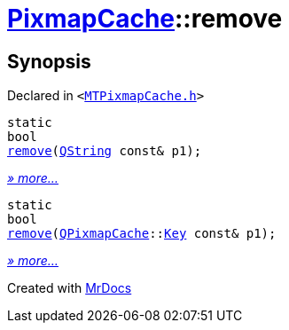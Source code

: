 [#PixmapCache-remove]
= xref:PixmapCache.adoc[PixmapCache]::remove
:relfileprefix: ../
:mrdocs:


== Synopsis

Declared in `&lt;https://github.com/PrismLauncher/PrismLauncher/blob/develop/launcher/MTPixmapCache.h#L62[MTPixmapCache&period;h]&gt;`

[source,cpp,subs="verbatim,replacements,macros,-callouts"]
----
static
bool
xref:PixmapCache/remove-0a.adoc[remove](xref:QString.adoc[QString] const& p1);
----

[.small]#xref:PixmapCache/remove-0a.adoc[_» more..._]#

[source,cpp,subs="verbatim,replacements,macros,-callouts"]
----
static
bool
xref:PixmapCache/remove-09.adoc[remove](xref:QPixmapCache.adoc[QPixmapCache]::xref:QPixmapCache/Key.adoc[Key] const& p1);
----

[.small]#xref:PixmapCache/remove-09.adoc[_» more..._]#



[.small]#Created with https://www.mrdocs.com[MrDocs]#
